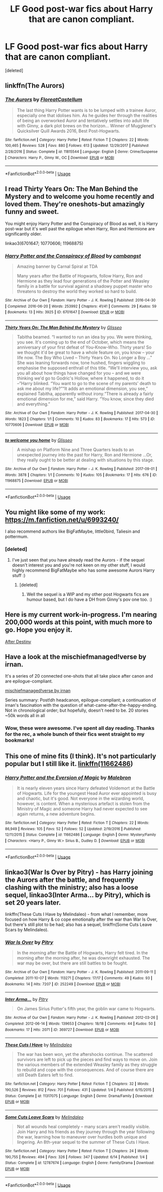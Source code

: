 #+TITLE: LF Good post-war fics about Harry that are canon compliant.

* LF Good post-war fics about Harry that are canon compliant.
:PROPERTIES:
:Score: 14
:DateUnix: 1536575530.0
:DateShort: 2018-Sep-10
:FlairText: Request
:END:
[deleted]


** linkffn(The Aurors)
:PROPERTIES:
:Author: natus92
:Score: 5
:DateUnix: 1536578099.0
:DateShort: 2018-Sep-10
:END:

*** [[https://www.fanfiction.net/s/11815544/1/][*/The Aurors/*]] by [[https://www.fanfiction.net/u/6993240/FloreatCastellum][/FloreatCastellum/]]

#+begin_quote
  The last thing Harry Potter wants is to be lumped with a trainee Auror, especially one that idolises him. As he guides her through the realities of being an overworked Auror and tentatively settles into adult life with Ginny, a dark plot brews on the horizon... Winner of Mugglenet's Quicksilver Quill Awards 2016, Best Post-Hogwarts.
#+end_quote

^{/Site/:} ^{fanfiction.net} ^{*|*} ^{/Category/:} ^{Harry} ^{Potter} ^{*|*} ^{/Rated/:} ^{Fiction} ^{T} ^{*|*} ^{/Chapters/:} ^{22} ^{*|*} ^{/Words/:} ^{100,465} ^{*|*} ^{/Reviews/:} ^{528} ^{*|*} ^{/Favs/:} ^{880} ^{*|*} ^{/Follows/:} ^{613} ^{*|*} ^{/Updated/:} ^{12/29/2017} ^{*|*} ^{/Published/:} ^{2/28/2016} ^{*|*} ^{/Status/:} ^{Complete} ^{*|*} ^{/id/:} ^{11815544} ^{*|*} ^{/Language/:} ^{English} ^{*|*} ^{/Genre/:} ^{Crime/Suspense} ^{*|*} ^{/Characters/:} ^{Harry} ^{P.,} ^{Ginny} ^{W.,} ^{OC} ^{*|*} ^{/Download/:} ^{[[http://www.ff2ebook.com/old/ffn-bot/index.php?id=11815544&source=ff&filetype=epub][EPUB]]} ^{or} ^{[[http://www.ff2ebook.com/old/ffn-bot/index.php?id=11815544&source=ff&filetype=mobi][MOBI]]}

--------------

*FanfictionBot*^{2.0.0-beta} | [[https://github.com/tusing/reddit-ffn-bot/wiki/Usage][Usage]]
:PROPERTIES:
:Author: FanfictionBot
:Score: 4
:DateUnix: 1536578108.0
:DateShort: 2018-Sep-10
:END:


** I read Thirty Years On: The Man Behind the Mystery and to welcome you home recently and loved them. They're oneshots-but amazingly funny and sweet.

You might enjoy Harry Potter and the Conspiracy of Blood as well, it is Harry post-war but it's well past the epilogue when Harry, Ron and Hermione are significantly older.

linkao3(6701647; 10770606; 11968875)
:PROPERTIES:
:Author: elizabnthe
:Score: 5
:DateUnix: 1536583382.0
:DateShort: 2018-Sep-10
:END:

*** [[https://archiveofourown.org/works/6701647][*/Harry Potter and the Conspiracy of Blood/*]] by [[https://www.archiveofourown.org/users/cambangst/pseuds/cambangst][/cambangst/]]

#+begin_quote
  Amazing banner by Carnal Spiral at TDA

  Many years after the Battle of Hogwarts, follow Harry, Ron and Hermione as they lead four generations of the Potter and Weasley family in a battle for survival against a shadowy puppet master who threatens to destroy the world they worked so hard to build.
#+end_quote

^{/Site/:} ^{Archive} ^{of} ^{Our} ^{Own} ^{*|*} ^{/Fandom/:} ^{Harry} ^{Potter} ^{-} ^{J.} ^{K.} ^{Rowling} ^{*|*} ^{/Published/:} ^{2016-04-30} ^{*|*} ^{/Completed/:} ^{2016-06-20} ^{*|*} ^{/Words/:} ^{253992} ^{*|*} ^{/Chapters/:} ^{41/41} ^{*|*} ^{/Comments/:} ^{29} ^{*|*} ^{/Kudos/:} ^{59} ^{*|*} ^{/Bookmarks/:} ^{13} ^{*|*} ^{/Hits/:} ^{3925} ^{*|*} ^{/ID/:} ^{6701647} ^{*|*} ^{/Download/:} ^{[[https://archiveofourown.org/downloads/ca/cambangst/6701647/Harry%20Potter%20and%20the%20Conspiracy.epub?updated_at=1466472573][EPUB]]} ^{or} ^{[[https://archiveofourown.org/downloads/ca/cambangst/6701647/Harry%20Potter%20and%20the%20Conspiracy.mobi?updated_at=1466472573][MOBI]]}

--------------

[[https://archiveofourown.org/works/10770606][*/Thirty Years On: The Man Behind the Mystery/*]] by [[https://www.archiveofourown.org/users/Glisseo/pseuds/Glisseo][/Glisseo/]]

#+begin_quote
  Tabitha beamed. “I wanted to run an idea by you. We were thinking, you see. It's coming up to the end of October, which means the anniversary of your first defeat of You-Know-Who. Thirty years! So we thought it'd be great to have a whole feature on, you know -- your life now. The Boy Who Lived -- Thirty Years On. No Longer a Boy ...” She was leaning forwards now, tone hushed, fingers wiggling to emphasise the supposed enthrall of this title. “We'll interview you, ask you all about how things have changed for you -- and we were thinking we'd go to Godric's Hollow, where it happened, to do it --”Harry blinked. “You want to go to the scene of my parents' death to ask me about my life?”“It adds an emotional dimension, you see,” explained Tabitha, apparently without irony.“There is already a fairly emotional dimension for me,” said Harry. “You know, since they died and everything.”
#+end_quote

^{/Site/:} ^{Archive} ^{of} ^{Our} ^{Own} ^{*|*} ^{/Fandom/:} ^{Harry} ^{Potter} ^{-} ^{J.} ^{K.} ^{Rowling} ^{*|*} ^{/Published/:} ^{2017-04-30} ^{*|*} ^{/Words/:} ^{1823} ^{*|*} ^{/Chapters/:} ^{1/1} ^{*|*} ^{/Comments/:} ^{10} ^{*|*} ^{/Kudos/:} ^{83} ^{*|*} ^{/Bookmarks/:} ^{17} ^{*|*} ^{/Hits/:} ^{573} ^{*|*} ^{/ID/:} ^{10770606} ^{*|*} ^{/Download/:} ^{[[https://archiveofourown.org/downloads/Gl/Glisseo/10770606/Thirty%20Years%20On%20The%20Man%20Behind.epub?updated_at=1493624132][EPUB]]} ^{or} ^{[[https://archiveofourown.org/downloads/Gl/Glisseo/10770606/Thirty%20Years%20On%20The%20Man%20Behind.mobi?updated_at=1493624132][MOBI]]}

--------------

[[https://archiveofourown.org/works/11968875][*/to welcome you home/*]] by [[https://www.archiveofourown.org/users/Glisseo/pseuds/Glisseo][/Glisseo/]]

#+begin_quote
  A mishap on Platform Nine and Three Quarters leads to an unexpected journey into the past for Harry, Ron and Hermione ...Or, they really ought to be better at dealing with situations by this stage.
#+end_quote

^{/Site/:} ^{Archive} ^{of} ^{Our} ^{Own} ^{*|*} ^{/Fandom/:} ^{Harry} ^{Potter} ^{-} ^{J.} ^{K.} ^{Rowling} ^{*|*} ^{/Published/:} ^{2017-09-01} ^{*|*} ^{/Words/:} ^{3878} ^{*|*} ^{/Chapters/:} ^{1/1} ^{*|*} ^{/Comments/:} ^{10} ^{*|*} ^{/Kudos/:} ^{105} ^{*|*} ^{/Bookmarks/:} ^{17} ^{*|*} ^{/Hits/:} ^{676} ^{*|*} ^{/ID/:} ^{11968875} ^{*|*} ^{/Download/:} ^{[[https://archiveofourown.org/downloads/Gl/Glisseo/11968875/to%20welcome%20you%20home.epub?updated_at=1504285866][EPUB]]} ^{or} ^{[[https://archiveofourown.org/downloads/Gl/Glisseo/11968875/to%20welcome%20you%20home.mobi?updated_at=1504285866][MOBI]]}

--------------

*FanfictionBot*^{2.0.0-beta} | [[https://github.com/tusing/reddit-ffn-bot/wiki/Usage][Usage]]
:PROPERTIES:
:Author: FanfictionBot
:Score: 2
:DateUnix: 1536583400.0
:DateShort: 2018-Sep-10
:END:


** You might like some of my work: [[https://m.fanfiction.net/u/6993240/]]

I also recommend authors like BigFatMaybe, little0bird, Taliesin and pottermum.
:PROPERTIES:
:Author: FloreatCastellum
:Score: 2
:DateUnix: 1536578124.0
:DateShort: 2018-Sep-10
:END:

*** [deleted]
:PROPERTIES:
:Score: 1
:DateUnix: 1536579283.0
:DateShort: 2018-Sep-10
:END:

**** I've just seen that you have already read the Aurors - if the sequel doesn't interest you and you're not keen on my other stuff, I would highly recommend BigFatMaybe who has some awesome Aurors Harry stuff :)
:PROPERTIES:
:Author: FloreatCastellum
:Score: 1
:DateUnix: 1536579552.0
:DateShort: 2018-Sep-10
:END:

***** [deleted]
:PROPERTIES:
:Score: 1
:DateUnix: 1536579826.0
:DateShort: 2018-Sep-10
:END:

****** Well the sequel is a WIP and my other post Hogwarts fics are humour based, but I do have a DH from Ginny's pov one too. :)
:PROPERTIES:
:Author: FloreatCastellum
:Score: 1
:DateUnix: 1536580404.0
:DateShort: 2018-Sep-10
:END:


** Here is my current work-in-progress. I'm nearing 200,000 words at this point, with much more to go. Hope you enjoy it.

[[http://archive.hpfanfictalk.com/viewstory.php?sid=721][After Destiny]]
:PROPERTIES:
:Author: cambangst
:Score: 2
:DateUnix: 1536579720.0
:DateShort: 2018-Sep-10
:END:


** Have a look at the mischiefmanaged!verse by irnan.

It's a series of 20 connected one-shots that all take place after canon and are epilogue-compliant.

[[https://archiveofourown.org/series/13075][mischiefmanaged!verse by irnan]]

Series summary: Post!dh headcanon, epilogue-compliant; a continuation of irnan's fascination with the question of what-came-after-the-happy-ending. Not in chronological order; but hopefully, doesn't need to be. 20 stories ~50k words all in all
:PROPERTIES:
:Author: nothorse
:Score: 2
:DateUnix: 1536653304.0
:DateShort: 2018-Sep-11
:END:

*** Wow, these were awesome. I've spent all day reading. Thanks for the rec, a whole bunch of their fics went straight to my bookmarks!
:PROPERTIES:
:Author: the_geek_fwoop
:Score: 1
:DateUnix: 1537391442.0
:DateShort: 2018-Sep-20
:END:


** This one of mine fits (I think). It's not particularly popular but I still like it. [[https://www.fanfiction.net/s/11662486/1/Harry-Potter-and-the-Eversion-of-Magic][linkffn(11662486]])
:PROPERTIES:
:Author: booksandpots
:Score: 1
:DateUnix: 1536579108.0
:DateShort: 2018-Sep-10
:END:

*** [[https://www.fanfiction.net/s/11662486/1/][*/Harry Potter and the Eversion of Magic/*]] by [[https://www.fanfiction.net/u/6277431/Malebron][/Malebron/]]

#+begin_quote
  It is nearly eleven years since Harry defeated Voldemort at the Battle of Hogwarts. Life for the youngest Head Auror ever appointed is busy and chaotic, but it's good. Not everyone in the wizarding world, however, is content. When a mysterious artefact is stolen from the Ministry of Magic and someone Harry had never expected to see again returns, a new adventure begins.
#+end_quote

^{/Site/:} ^{fanfiction.net} ^{*|*} ^{/Category/:} ^{Harry} ^{Potter} ^{*|*} ^{/Rated/:} ^{Fiction} ^{T} ^{*|*} ^{/Chapters/:} ^{22} ^{*|*} ^{/Words/:} ^{86,949} ^{*|*} ^{/Reviews/:} ^{105} ^{*|*} ^{/Favs/:} ^{52} ^{*|*} ^{/Follows/:} ^{52} ^{*|*} ^{/Updated/:} ^{2/19/2016} ^{*|*} ^{/Published/:} ^{12/11/2015} ^{*|*} ^{/Status/:} ^{Complete} ^{*|*} ^{/id/:} ^{11662486} ^{*|*} ^{/Language/:} ^{English} ^{*|*} ^{/Genre/:} ^{Mystery/Family} ^{*|*} ^{/Characters/:} ^{<Harry} ^{P.,} ^{Ginny} ^{W.>} ^{Sirius} ^{B.,} ^{Dudley} ^{D.} ^{*|*} ^{/Download/:} ^{[[http://www.ff2ebook.com/old/ffn-bot/index.php?id=11662486&source=ff&filetype=epub][EPUB]]} ^{or} ^{[[http://www.ff2ebook.com/old/ffn-bot/index.php?id=11662486&source=ff&filetype=mobi][MOBI]]}

--------------

*FanfictionBot*^{2.0.0-beta} | [[https://github.com/tusing/reddit-ffn-bot/wiki/Usage][Usage]]
:PROPERTIES:
:Author: FanfictionBot
:Score: 1
:DateUnix: 1536579131.0
:DateShort: 2018-Sep-10
:END:


** linkao3(War Is Over by Pitry) - has Harry joining the Aurors after the battle, and frequently clashing with the ministry; also has a loose sequel, linkao3(Inter Arma... by Pitry), which is set 20 years later.

linkffn(These Cuts I Have by Melindaleo) - from what I remember, more focused on how Harry & co cope emotionally after the war than War Is Over, but there's still plot to be had; also has a sequel, linkffn(Some Cuts Leave Scars by Melindaleo).
:PROPERTIES:
:Author: siderumincaelo
:Score: 1
:DateUnix: 1536586870.0
:DateShort: 2018-Sep-10
:END:

*** [[https://archiveofourown.org/works/252249][*/War Is Over/*]] by [[https://www.archiveofourown.org/users/Pitry/pseuds/Pitry][/Pitry/]]

#+begin_quote
  In the morning after the Battle of Hogwarts, Harry felt tired. In the morning after the morning after, he was downright exhausted. The war may be over, but there are still battles to be fought.
#+end_quote

^{/Site/:} ^{Archive} ^{of} ^{Our} ^{Own} ^{*|*} ^{/Fandom/:} ^{Harry} ^{Potter} ^{-} ^{J.} ^{K.} ^{Rowling} ^{*|*} ^{/Published/:} ^{2011-09-11} ^{*|*} ^{/Completed/:} ^{2011-10-07} ^{*|*} ^{/Words/:} ^{113271} ^{*|*} ^{/Chapters/:} ^{17/17} ^{*|*} ^{/Comments/:} ^{49} ^{*|*} ^{/Kudos/:} ^{93} ^{*|*} ^{/Bookmarks/:} ^{14} ^{*|*} ^{/Hits/:} ^{7207} ^{*|*} ^{/ID/:} ^{252249} ^{*|*} ^{/Download/:} ^{[[https://archiveofourown.org/downloads/Pi/Pitry/252249/War%20Is%20Over.epub?updated_at=1387617034][EPUB]]} ^{or} ^{[[https://archiveofourown.org/downloads/Pi/Pitry/252249/War%20Is%20Over.mobi?updated_at=1387617034][MOBI]]}

--------------

[[https://archiveofourown.org/works/369727][*/Inter Arma.../*]] by [[https://www.archiveofourown.org/users/Pitry/pseuds/Pitry][/Pitry/]]

#+begin_quote
  On James Sirius Potter's fifth year, the goblin war came to Hogwarts.
#+end_quote

^{/Site/:} ^{Archive} ^{of} ^{Our} ^{Own} ^{*|*} ^{/Fandom/:} ^{Harry} ^{Potter} ^{-} ^{J.} ^{K.} ^{Rowling} ^{*|*} ^{/Published/:} ^{2012-03-26} ^{*|*} ^{/Completed/:} ^{2012-06-14} ^{*|*} ^{/Words/:} ^{139653} ^{*|*} ^{/Chapters/:} ^{18/18} ^{*|*} ^{/Comments/:} ^{44} ^{*|*} ^{/Kudos/:} ^{50} ^{*|*} ^{/Bookmarks/:} ^{17} ^{*|*} ^{/Hits/:} ^{2071} ^{*|*} ^{/ID/:} ^{369727} ^{*|*} ^{/Download/:} ^{[[https://archiveofourown.org/downloads/Pi/Pitry/369727/Inter%20Arma.epub?updated_at=1387465949][EPUB]]} ^{or} ^{[[https://archiveofourown.org/downloads/Pi/Pitry/369727/Inter%20Arma.mobi?updated_at=1387465949][MOBI]]}

--------------

[[https://www.fanfiction.net/s/11317075/1/][*/These Cuts I Have/*]] by [[https://www.fanfiction.net/u/457505/Melindaleo][/Melindaleo/]]

#+begin_quote
  The war has been won, yet the aftershocks continue. The scattered survivors are left to pick up the pieces and find ways to move on. Join the various members of the extended Weasley family as they struggle to rebuild and cope with the consequences. And of course there are still Death Eaters left to find.
#+end_quote

^{/Site/:} ^{fanfiction.net} ^{*|*} ^{/Category/:} ^{Harry} ^{Potter} ^{*|*} ^{/Rated/:} ^{Fiction} ^{T} ^{*|*} ^{/Chapters/:} ^{32} ^{*|*} ^{/Words/:} ^{190,526} ^{*|*} ^{/Reviews/:} ^{812} ^{*|*} ^{/Favs/:} ^{701} ^{*|*} ^{/Follows/:} ^{431} ^{*|*} ^{/Updated/:} ^{1/4} ^{*|*} ^{/Published/:} ^{6/15/2015} ^{*|*} ^{/Status/:} ^{Complete} ^{*|*} ^{/id/:} ^{11317075} ^{*|*} ^{/Language/:} ^{English} ^{*|*} ^{/Genre/:} ^{Drama/Family} ^{*|*} ^{/Download/:} ^{[[http://www.ff2ebook.com/old/ffn-bot/index.php?id=11317075&source=ff&filetype=epub][EPUB]]} ^{or} ^{[[http://www.ff2ebook.com/old/ffn-bot/index.php?id=11317075&source=ff&filetype=mobi][MOBI]]}

--------------

[[https://www.fanfiction.net/s/12787674/1/][*/Some Cuts Leave Scars/*]] by [[https://www.fanfiction.net/u/457505/Melindaleo][/Melindaleo/]]

#+begin_quote
  Not all wounds heal completely -- many scars aren't readily visible. Join Harry and his friends as they journey through the year following the war, learning how to maneuver over hurdles both unique and lingering. An 8th-year sequel to the summer of These Cuts I Have.
#+end_quote

^{/Site/:} ^{fanfiction.net} ^{*|*} ^{/Category/:} ^{Harry} ^{Potter} ^{*|*} ^{/Rated/:} ^{Fiction} ^{T} ^{*|*} ^{/Chapters/:} ^{24} ^{*|*} ^{/Words/:} ^{190,755} ^{*|*} ^{/Reviews/:} ^{494} ^{*|*} ^{/Favs/:} ^{326} ^{*|*} ^{/Follows/:} ^{347} ^{*|*} ^{/Updated/:} ^{6/14} ^{*|*} ^{/Published/:} ^{1/4} ^{*|*} ^{/Status/:} ^{Complete} ^{*|*} ^{/id/:} ^{12787674} ^{*|*} ^{/Language/:} ^{English} ^{*|*} ^{/Genre/:} ^{Family/Drama} ^{*|*} ^{/Download/:} ^{[[http://www.ff2ebook.com/old/ffn-bot/index.php?id=12787674&source=ff&filetype=epub][EPUB]]} ^{or} ^{[[http://www.ff2ebook.com/old/ffn-bot/index.php?id=12787674&source=ff&filetype=mobi][MOBI]]}

--------------

*FanfictionBot*^{2.0.0-beta} | [[https://github.com/tusing/reddit-ffn-bot/wiki/Usage][Usage]]
:PROPERTIES:
:Author: FanfictionBot
:Score: 1
:DateUnix: 1536586877.0
:DateShort: 2018-Sep-10
:END:
